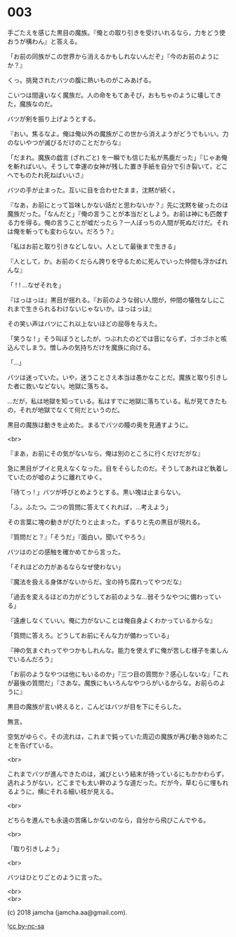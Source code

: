 #+OPTIONS: toc:nil
#+OPTIONS: \n:t
#+OPTIONS: ^:{}

* 003

  手ごたえを感じた黒目の魔族。『俺との取り引きを受けいれるなら，力をどう使おうが構わん』と答える。

  「お前の同族がこの世界から消えるかもしれないんだぞ」『今のお前のようにか？』

  くっ。挑発されたバツの腹に熱いものがこみあげる。

  こいつは間違いなく魔族だ。人の命をもてあそび，おもちゃのように壊してきた，魔族なのだ。

  バツが剣を振り上げようとする。

  『おい。焦るなよ。俺は俺以外の魔族がこの世から消えようがどうでもいい。力のないやつが滅びるだけのことだからな』

  「だまれ。魔族の戯言 (ざれごと) を一瞬でも信じた私が馬鹿だった」『じゃあ俺を斬ればいい。そうして幸運の女神が残した置き手紙を自分で引き裂いて，どこへでものたれ死ねばいいさ』

  バツの手が止まった。互いに目を合わせたまま，沈黙が続く。

  『なあ，お前にとって旨味しかない話だと思わないか？』先に沈黙を破ったのは魔族だった。「なんだと」『俺の言うことが本当だとしよう。お前は神にも匹敵する力を得る。俺の言うことが嘘だったら？一人ぼっちの人間が死ぬだけだ。それは俺を斬っても変わらない。だろう？』

  「私はお前と取り引きなどしない。人として最後まで生きる」

  『人として，か。お前のくだらん誇りを守るために死んでいった仲間も浮かばれんな』

  「 ! ! …なぜそれを」

  『はっはっは』黒目が揺れる。『お前のような弱い人間が，仲間の犠牲なしにこれまで生きられるわけないじゃないか。はっはっは』

  その笑い声はバツにこれ以上ないほどの屈辱を与えた。

  「笑うな ! 」そう叫ぼうとしたが，つぶれたのどでは音にならず，ゴホゴホと咳込んでしまう。憎しみの気持ちだけを魔族に向ける。

  「…」

  バツは迷っていた。いや，迷うことさえ本当は愚かなことだ。魔族と取り引きした者に救いなどない。地獄に落ちる。

  …だが，私は地獄を知っている。私はすでに地獄に落ちている。私が見てきたもの，それが地獄でなくて何だというのだ。

  黒目の魔族は動きを止めた。まるでバツの瞳の奥を見通すように。

  <br>

  『まあ，お前にその気がないなら，俺は別のところに行くだけだがな』

  急に黒目がプイと見えなくなった。目をそらしたのだ。そうしてあれほど執着していたのが嘘のように離れてゆく。

  「待てっ ! 」バツが呼びとめようとする。黒い塊は止まらない。

  「ふ，ふたつ。二つの質問に答えてくれれば，…考えよう」

  その言葉に塊の動きがぴたりと止まった。ずるりと先の黒目が現れる。

  『質問だと？』「そうだ」『面白い。聞いてやろう』

  バツはのどの感触を確かめてから言った。

  「それほどの力があるならなぜ使わない」

  『魔法を扱える身体がないからだ。宝の持ち腐れってやつだな』

  「過去を変えるほどの力がどうしてお前のような…弱そうなやつに備わっている」

  『遠慮しなくていい。俺に力がないことは俺自身よくわかっているからな』

  「質問に答えろ。どうしてお前にそんな力が備わっている」

  『神の気まぐれってやつかもしれんな。能力を使えずに俺が苦しむ様子を楽しんでいるんだろう』

  「お前のようなやつは他にもいるのか」『三つ目の質問か？感心しないな』「これが最後の質問だ」『さあな。魔族にもいろんなやつらがいるからな。お前らのように』

  黒目の魔族が言い終えると，こんどはバツが目を下にそらした。

  無言。

  空気がゆらぐ。その流れは，これまで鈍っていた周辺の魔族が再び動き始めたことを告げている。

  <br>

  これまでバツが進んできたのは，滅びという結末が待っているにもかかわらず，逃れようがない，どこまでも太い幹のような道だった。だが今，草むらに埋もれるように，横にそれる細い枝が見える。

  <br>

  どちらを進んでも永遠の苦痛しかないのなら，自分から飛びこんでやる。

  <br>

  「取り引きしよう」

  <br>

  バツはひとりごとのように言った。

  <br>
  <br>

  (c) 2018 jamcha (jamcha.aa@gmail.com).

  ![[https://i.creativecommons.org/l/by-nc-sa/4.0/88x31.png][cc by-nc-sa]]
